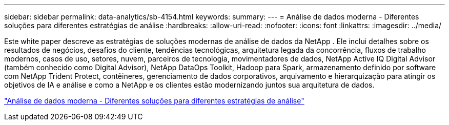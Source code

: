 ---
sidebar: sidebar 
permalink: data-analytics/sb-4154.html 
keywords:  
summary:  
---
= Análise de dados moderna - Diferentes soluções para diferentes estratégias de análise
:hardbreaks:
:allow-uri-read: 
:nofooter: 
:icons: font
:linkattrs: 
:imagesdir: ../media/


[role="lead"]
Este white paper descreve as estratégias de soluções modernas de análise de dados da NetApp .  Ele inclui detalhes sobre os resultados de negócios, desafios do cliente, tendências tecnológicas, arquitetura legada da concorrência, fluxos de trabalho modernos, casos de uso, setores, nuvem, parceiros de tecnologia, movimentadores de dados, NetApp Active IQ Digital Advisor (também conhecido como Digital Advisor), NetApp DataOps Toolkit, Hadoop para Spark, armazenamento definido por software com NetApp Trident Protect, contêineres, gerenciamento de dados corporativos, arquivamento e hierarquização para atingir os objetivos de IA e análise e como a NetApp e os clientes estão modernizando juntos sua arquitetura de dados.

link:https://www.netapp.com/pdf.html?item=/media/58015-sb-4154.pdf["Análise de dados moderna - Diferentes soluções para diferentes estratégias de análise"^]

